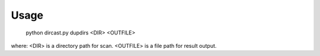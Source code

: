 ﻿Usage
=====

  python dircast.py dupdirs <DIR> <OUTFILE>

where:
<DIR> is a directory path for scan.
<OUTFILE> is a file path for result output.
